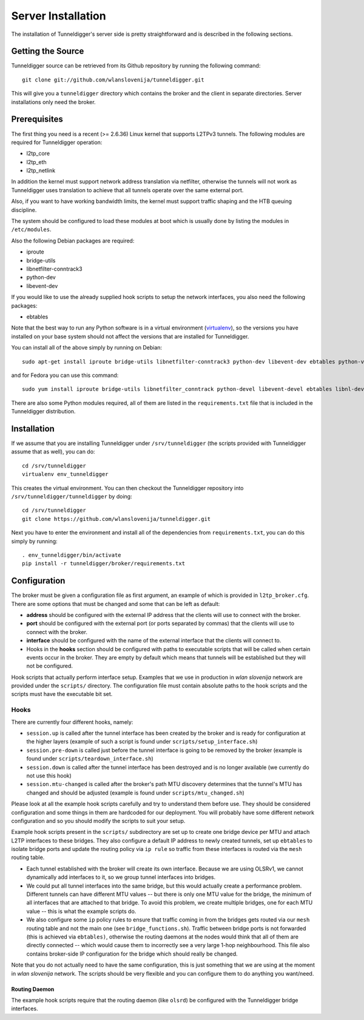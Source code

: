 Server Installation
===================

The installation of Tunneldigger's server side is pretty straightforward and is
described in the following sections.

Getting the Source
------------------

Tunneldigger source can be retrieved from its Github repository by running
the following command::

    git clone git://github.com/wlanslovenija/tunneldigger.git

This will give you a ``tunneldigger`` directory which contains the broker
and the client in separate directories. Server installations only need
the broker.

Prerequisites
-------------

The first thing you need is a recent (>= 2.6.36) Linux kernel that supports L2TPv3
tunnels. The following modules are required for Tunneldigger operation:

* l2tp_core
* l2tp_eth
* l2tp_netlink

In addition the kernel must support network address translation via netfilter,
otherwise the tunnels will not work as Tunneldigger uses translation to achieve
that all tunnels operate over the same external port.

Also, if you want to have working bandwidth limits, the kernel must support traffic
shaping and the HTB queuing discipline.

The system should be configured to load these modules at boot which is usually done
by listing the modules in ``/etc/modules``.

Also the following Debian packages are required:

* iproute
* bridge-utils
* libnetfilter-conntrack3
* python-dev
* libevent-dev

If you would like to use the already supplied hook scripts to setup the network
interfaces, you also need the following packages:

* ebtables

Note that the best way to run any Python software is in a virtual environment
(virtualenv_), so the versions you have installed on your base system should
not affect the versions that are installed for Tunneldigger.

.. _virtualenv: http://pypi.python.org/pypi/virtualenv

You can install all of the above simply by running on Debian::

    sudo apt-get install iproute bridge-utils libnetfilter-conntrack3 python-dev libevent-dev ebtables python-virtualenv

and for Fedora you can use this command::

    sudo yum install iproute bridge-utils libnetfilter_conntrack python-devel libevent-devel ebtables libnl-devel python-pip python-virtualenv

There are also some Python modules required, all of them are listed in the 
``requirements.txt`` file that is included in the Tunneldigger distribution.

Installation
------------

If we assume that you are installing Tunneldigger under ``/srv/tunneldigger``
(the scripts provided with Tunneldigger assume that as well), you can do::

    cd /srv/tunneldigger
    virtualenv env_tunneldigger

This creates the virtual environment. You can then checkout the Tunneldigger
repository into ``/srv/tunneldigger/tunneldigger`` by doing::

    cd /srv/tunneldigger
    git clone https://github.com/wlanslovenija/tunneldigger.git

Next you have to enter the environment and install all of the
dependencies from ``requirements.txt``, you can do this simply by running::

    . env_tunneldigger/bin/activate
    pip install -r tunneldigger/broker/requirements.txt

Configuration
-------------

The broker must be given a configuration file as first argument, an example of
which is provided in ``l2tp_broker.cfg``. There are some options that must be
changed and some that can be left as default:

* **address** should be configured with the external IP address that the clients will use to connect with the broker.

* **port** should be configured with the external port (or ports separated by commas) that the clients will use to connect with the broker.

* **interface** should be configured with the name of the external interface that the clients will connect to.

* Hooks in the **hooks** section should be configured with paths to executable scripts that will be called when certain events occur in the broker. They are empty by default which means that tunnels will be established but they will not be configured.

Hook scripts that actually perform interface setup. Examples that we use in
production in *wlan slovenija* network are provided under the ``scripts/``
directory. The configuration file must contain absolute paths to the hook
scripts and the scripts must have the executable bit set.

Hooks
`````

There are currently four different hooks, namely:

* ``session.up`` is called after the tunnel interface has been created by the broker and is ready for configuration at the higher layers (example of such a script is found under ``scripts/setup_interface.sh``)

* ``session.pre-down`` is called just before the tunnel interface is going to be removed by the broker (example is found under ``scripts/teardown_interface.sh``)

* ``session.down`` is called after the tunnel interface has been destroyed and is no longer available (we currently do not use this hook)

* ``session.mtu-changed`` is called after the broker's path MTU discovery determines that the tunnel's MTU has changed and should be adjusted (example is found under ``scripts/mtu_changed.sh``)

Please look at all the example hook scripts carefully and try to understand
them before use. They should be considered configuration and some things in
them are hardcoded for our deployment. You will probably have some different
network configuration and so you should modify the scripts to suit your setup.

Example hook scripts present in the ``scripts/`` subdirectory are set up to
create one bridge device per MTU and attach L2TP interfaces to these bridges.
They also configure a default IP address to newly created tunnels, set up
``ebtables`` to isolate bridge ports and update the routing policy via ``ip
rule`` so traffic from these interfaces is routed via the ``mesh`` routing
table.

* Each tunnel established with the broker will create its own interface. Because we are using OLSRv1, we cannot dynamically add interfaces to it, so we group tunnel interfaces into bridges.

* We could put all tunnel interfaces into the same bridge, but this would actually create a performance problem. Different tunnels can have different MTU values -- but there is only one MTU value for the bridge, the minimum of all interfaces that are attached to that bridge. To avoid this problem, we create multiple bridges, one for each MTU value -- this is what the example scripts do.

* We also configure some ``ip`` policy rules to ensure that traffic coming in from the bridges gets routed via our ``mesh`` routing table and not the main one (see ``bridge_functions.sh``). Traffic between bridge ports is not forwarded (this is achieved via ``ebtables)``, otherwise the routing daemons at the nodes would think that all of them are directly connected -- which would cause them to incorrectly see a very large 1-hop neighbourhood. This file also contains broker-side IP configuration for the bridge which should really be changed.

Note that you do not actually need to have the same configuration, this is just
something that we are using at the moment in *wlan slovenija* network. The
scripts should be very flexible and you can configure them to do anything you
want/need.

Routing Daemon
''''''''''''''

The example hook scripts require that the routing daemon (like ``olsrd``) be
configured with the Tunneldigger bridge interfaces.
